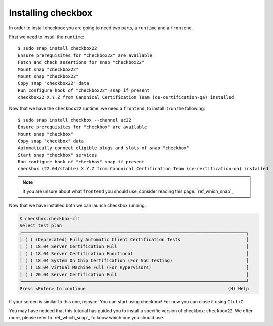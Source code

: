 ===================
Installing checkbox
===================

In order to install checkbox you are going to need two parts, a ``runtime``
and a ``frontend``.

First we need to install the ``runtime``::

   $ sudo snap install checkbox22
   Ensure prerequisites for "checkbox22" are available
   Fetch and check assertions for snap "checkbox22"
   Mount snap "checkbox22"
   Mount snap "checkbox22"
   Copy snap "checkbox22" data
   Run configure hook of "checkbox22" snap if present
   checkbox22 X.Y.Z from Canonical Certification Team (ce-certification-qa) installed

Now that we have the ``checkbox22`` runtime, we need a ``frontend``, to install it
run the following::

  $ sudo snap install checkbox --channel uc22
  Ensure prerequisites for "checkbox" are available
  Mount snap "checkbox"
  Copy snap "checkbox" data
  Automatically connect eligible plugs and slots of snap "checkbox"
  Start snap "checkbox" services
  Run configure hook of "checkbox" snap if present
  checkbox (22.04/stable) X.Y.Z from Canonical Certification Team (ce-certification-qa) installed

.. note::
  If you are unsure about what ``frontend`` you should use, consider
  reading this page: `ref_which_snap`_

Now that we have installed both we can launch checkbox running:

.. code-block:: none

  $ checkbox.checkbox-cli
  Select test plan
  ┌─────────────────────────────────────────────────────────────────────────────────────┐
  │ ( ) (Deprecated) Fully Automatic Client Certification Tests                         │
  │ ( ) 18.04 Server Certification Full                                                 │
  │ ( ) 18.04 Server Certification Functional                                           │
  │ ( ) 18.04 System On Chip Certification (For SoC Testing)                            │
  │ ( ) 18.04 Virtual Machine Full (For Hypervisors)                                    │
  │ ( ) 20.04 Server Certification Full                                                 │
  └─────────────────────────────────────────────────────────────────────────────────────┘
  Press <Enter> to continue                                                      (H) Help

If your screen is similar to this one, rejoyce! You can start using
checkbox! For now you can close it using ``Ctrl+C``.

You may have noticed that this tutorial has guided you to install a specific version of
checkbox: ``checkbox22``. We offer more, please refer to `ref_which_snap`_ to know which
one you should use.
